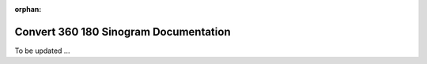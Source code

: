 :orphan:

Convert 360 180 Sinogram Documentation
######################################

To be updated ...

..
    This is a comment. Include an image or file by using the following text
    ".. figure:: ../files_and_images/plugin_guides/plugins/corrections/convert_360_180_sinogram.png"
